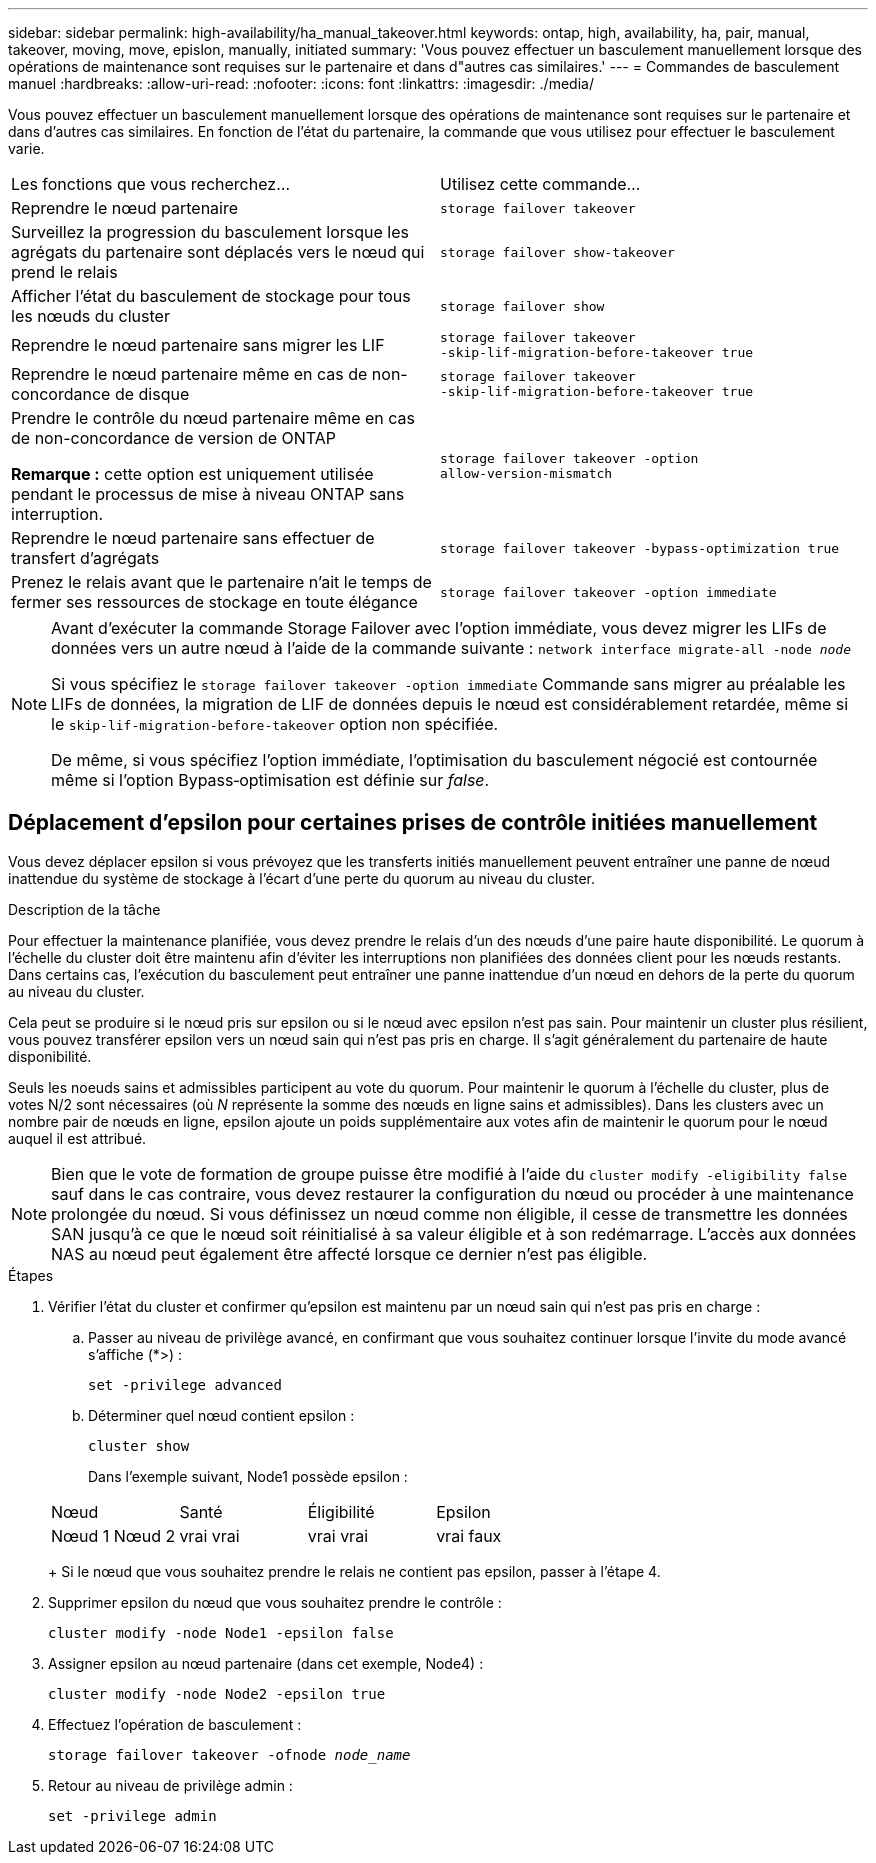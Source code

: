 ---
sidebar: sidebar 
permalink: high-availability/ha_manual_takeover.html 
keywords: ontap, high, availability, ha, pair, manual, takeover, moving, move, epislon, manually, initiated 
summary: 'Vous pouvez effectuer un basculement manuellement lorsque des opérations de maintenance sont requises sur le partenaire et dans d"autres cas similaires.' 
---
= Commandes de basculement manuel
:hardbreaks:
:allow-uri-read: 
:nofooter: 
:icons: font
:linkattrs: 
:imagesdir: ./media/


[role="lead"]
Vous pouvez effectuer un basculement manuellement lorsque des opérations de maintenance sont requises sur le partenaire et dans d'autres cas similaires. En fonction de l'état du partenaire, la commande que vous utilisez pour effectuer le basculement varie.

|===


| Les fonctions que vous recherchez... | Utilisez cette commande... 


| Reprendre le nœud partenaire | `storage failover takeover` 


| Surveillez la progression du basculement lorsque les agrégats du partenaire sont déplacés vers le nœud qui prend le relais | `storage failover show‑takeover` 


| Afficher l'état du basculement de stockage pour tous les nœuds du cluster | `storage failover show` 


| Reprendre le nœud partenaire sans migrer les LIF | `storage failover takeover ‑skip‑lif‑migration‑before‑takeover true` 


| Reprendre le nœud partenaire même en cas de non-concordance de disque | `storage failover takeover ‑skip‑lif‑migration‑before‑takeover true` 


| Prendre le contrôle du nœud partenaire même en cas de non-concordance de version de ONTAP

*Remarque :* cette option est uniquement utilisée pendant le processus de mise à niveau ONTAP sans interruption. | `storage failover takeover ‑option allow‑version‑mismatch` 


| Reprendre le nœud partenaire sans effectuer de transfert d'agrégats | `storage failover takeover ‑bypass‑optimization true` 


| Prenez le relais avant que le partenaire n'ait le temps de fermer ses ressources de stockage en toute élégance | `storage failover takeover ‑option immediate` 
|===
[NOTE]
====
Avant d'exécuter la commande Storage Failover avec l'option immédiate, vous devez migrer les LIFs de données vers un autre nœud à l'aide de la commande suivante : `network interface migrate-all -node _node_`

Si vous spécifiez le `storage failover takeover ‑option immediate` Commande sans migrer au préalable les LIFs de données, la migration de LIF de données depuis le nœud est considérablement retardée, même si le `skip‑lif‑migration‑before‑takeover` option non spécifiée.

De même, si vous spécifiez l'option immédiate, l'optimisation du basculement négocié est contournée même si l'option Bypass‑optimisation est définie sur _false_.

====


== Déplacement d'epsilon pour certaines prises de contrôle initiées manuellement

Vous devez déplacer epsilon si vous prévoyez que les transferts initiés manuellement peuvent entraîner une panne de nœud inattendue du système de stockage à l'écart d'une perte du quorum au niveau du cluster.

.Description de la tâche
Pour effectuer la maintenance planifiée, vous devez prendre le relais d'un des nœuds d'une paire haute disponibilité. Le quorum à l'échelle du cluster doit être maintenu afin d'éviter les interruptions non planifiées des données client pour les nœuds restants. Dans certains cas,
l'exécution du basculement peut entraîner une panne inattendue d'un nœud en dehors de la perte du quorum au niveau du cluster.

Cela peut se produire si le nœud pris sur epsilon ou si le nœud avec epsilon n'est pas sain. Pour maintenir un cluster plus résilient, vous pouvez transférer epsilon vers un nœud sain qui n'est pas pris en charge.
Il s'agit généralement du partenaire de haute disponibilité.

Seuls les noeuds sains et admissibles participent au vote du quorum. Pour maintenir le quorum à l'échelle du cluster, plus de votes N/2 sont nécessaires (où _N_ représente la somme des nœuds en ligne sains et admissibles). Dans les clusters
avec un nombre pair de nœuds en ligne, epsilon ajoute un poids supplémentaire aux votes afin de maintenir le quorum pour le nœud auquel il est attribué.


NOTE: Bien que le vote de formation de groupe puisse être modifié à l'aide du `cluster modify ‑eligibility false` sauf dans le cas contraire, vous devez restaurer la configuration du nœud ou procéder à une maintenance prolongée du nœud. Si vous définissez un nœud comme non éligible, il cesse de transmettre les données SAN jusqu'à ce que le nœud soit réinitialisé à sa valeur éligible et à son redémarrage. L'accès aux données NAS au nœud peut également être affecté lorsque ce dernier n'est pas éligible.

.Étapes
. Vérifier l'état du cluster et confirmer qu'epsilon est maintenu par un nœud sain qui n'est pas pris en charge :
+
.. Passer au niveau de privilège avancé, en confirmant que vous souhaitez continuer lorsque l'invite du mode avancé s'affiche (*>) :
+
`set -privilege advanced`

.. Déterminer quel nœud contient epsilon :
+
`cluster show`

+
Dans l'exemple suivant, Node1 possède epsilon :

+
|===


| Nœud | Santé | Éligibilité | Epsilon 


 a| 
Nœud 1
Nœud 2
 a| 
vrai
vrai
 a| 
vrai
vrai
 a| 
vrai
faux

|===
+
Si le nœud que vous souhaitez prendre le relais ne contient pas epsilon, passer à l'étape 4.



. Supprimer epsilon du nœud que vous souhaitez prendre le contrôle :
+
`cluster modify -node Node1 -epsilon false`

. Assigner epsilon au nœud partenaire (dans cet exemple, Node4) :
+
`cluster modify -node Node2 -epsilon true`

. Effectuez l'opération de basculement :
+
`storage failover takeover -ofnode _node_name_`

. Retour au niveau de privilège admin :
+
`set -privilege admin`


